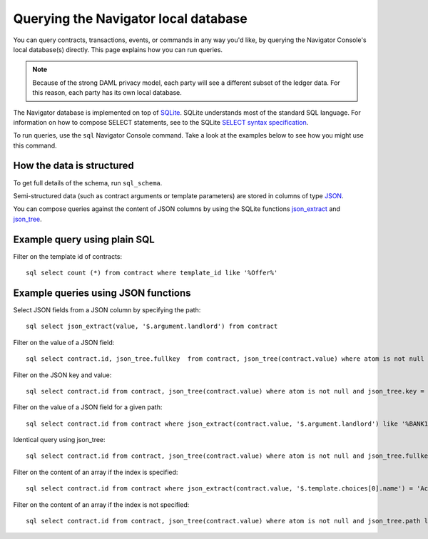 .. Copyright (c) 2020 Digital Asset (Switzerland) GmbH and/or its affiliates. All rights reserved.
.. SPDX-License-Identifier: Apache-2.0

Querying the Navigator local database
#####################################

You can query contracts, transactions, events, or commands in any way you'd like, by querying the Navigator Console's local database(s) directly. This page explains how you can run queries.

.. note:: Because of the strong DAML privacy model, each party will see a different subset of the ledger data. For this reason, each party has its own local database.

The Navigator database is implemented on top of `SQLite <https://sqlite.org/index.html>`_. SQLite understands most of the standard SQL language. For information on how to compose SELECT statements, see to the SQLite `SELECT syntax specification <https://www.sqlite.org/lang_select.html>`_.

To run queries, use the ``sql`` Navigator Console command. Take a look at the examples below to see how you might use this command.

How the data is structured
**************************
To get full details of the schema, run ``sql_schema``.

Semi-structured data (such as contract arguments or template parameters) are stored in columns of type `JSON <https://www.sqlite.org/json1.html>`_. 

You can compose queries against the content of JSON columns by using the SQLite functions `json_extract <https://www.sqlite.org/json1.html#jex>`_ and `json_tree <https://www.sqlite.org/json1.html#jtree>`_.


Example query using plain SQL
*****************************
Filter on the template id of contracts::

    sql select count (*) from contract where template_id like '%Offer%'

Example queries using JSON functions
************************************
Select JSON fields from a JSON column by specifying the path::

    sql select json_extract(value, '$.argument.landlord') from contract

Filter on the value of a JSON field::

    sql select contract.id, json_tree.fullkey  from contract, json_tree(contract.value) where atom is not null and json_tree.value like '%BANK1%'

Filter on the JSON key and value::

    sql select contract.id from contract, json_tree(contract.value) where atom is not null and json_tree.key = 'landlord' and json_tree.value like '%BANK1%'

Filter on the value of a JSON field for a given path::

    sql select contract.id from contract where json_extract(contract.value, '$.argument.landlord') like '%BANK1%'

Identical query using json_tree::

    sql select contract.id from contract, json_tree(contract.value) where atom is not null and json_tree.fullkey = '$.argument.landlord' and json_tree.value like '%BANK1%'

Filter on the content of an array if the index is specified::

    sql select contract.id from contract where json_extract(contract.value, '$.template.choices[0].name') = 'Accept'

Filter on the content of an array if the index is not specified::

    sql select contract.id from contract, json_tree(contract.value) where atom is not null and json_tree.path like '$.template.choices[%]' and json_tree.value ='Accept'
 
